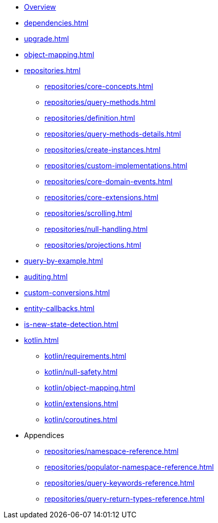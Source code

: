 * xref:index.adoc[Overview]
* xref:dependencies.adoc[]
* xref:upgrade.adoc[]
* xref:object-mapping.adoc[]
* xref:repositories.adoc[]
** xref:repositories/core-concepts.adoc[]
** xref:repositories/query-methods.adoc[]
** xref:repositories/definition.adoc[]
** xref:repositories/query-methods-details.adoc[]
** xref:repositories/create-instances.adoc[]
** xref:repositories/custom-implementations.adoc[]
** xref:repositories/core-domain-events.adoc[]
** xref:repositories/core-extensions.adoc[]
** xref:repositories/scrolling.adoc[]
** xref:repositories/null-handling.adoc[]
** xref:repositories/projections.adoc[]
* xref:query-by-example.adoc[]
* xref:auditing.adoc[]
* xref:custom-conversions.adoc[]
* xref:entity-callbacks.adoc[]
* xref:is-new-state-detection.adoc[]
* xref:kotlin.adoc[]
** xref:kotlin/requirements.adoc[]
** xref:kotlin/null-safety.adoc[]
** xref:kotlin/object-mapping.adoc[]
** xref:kotlin/extensions.adoc[]
** xref:kotlin/coroutines.adoc[]
* Appendices
** xref:repositories/namespace-reference.adoc[]
** xref:repositories/populator-namespace-reference.adoc[]
** xref:repositories/query-keywords-reference.adoc[]
** xref:repositories/query-return-types-reference.adoc[]
